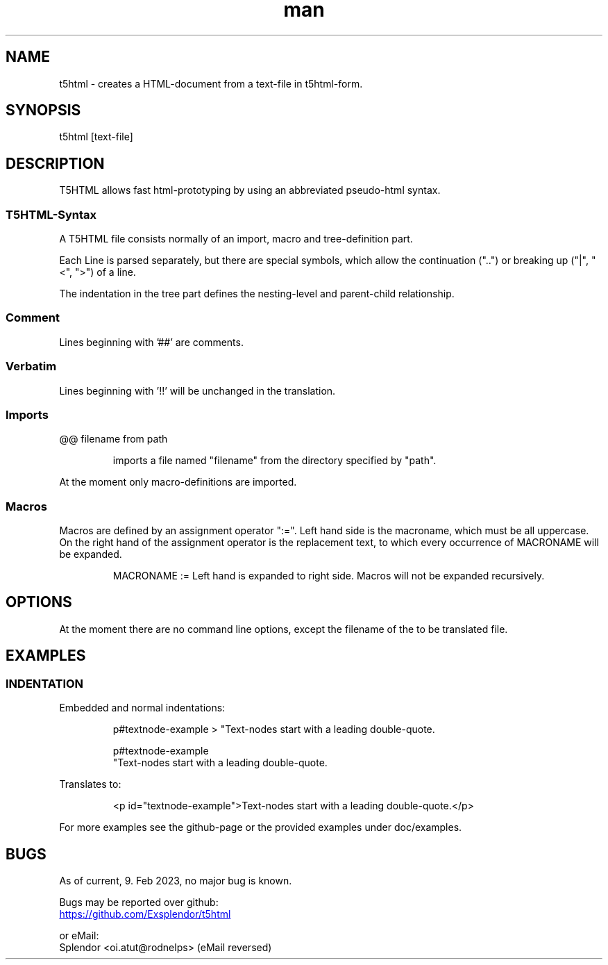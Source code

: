 
.\" ManPage for t5html
.\" date: 02/09/23
.TH man 1 "09 February 2023" "t5html man page"


.SH NAME
.\" ====
t5html \- creates a HTML-document from a text-file in t5html-form.


.SH SYNOPSIS
.\" ========
t5html [text-file]


.SH DESCRIPTION
.\" ===========
T5HTML allows fast html-prototyping by using an abbreviated pseudo-html syntax.
.SS T5HTML-Syntax
A T5HTML file consists normally of an import, macro and tree-definition part.
.PP
Each Line is parsed separately, but there are special symbols, which allow
the continuation ("..") or breaking up ("|", "<", ">") of a line.
.PP
The indentation in the tree part defines the nesting-level and parent-child
relationship.
.PP
.SS Comment
Lines beginning with '##' are comments.
.SS Verbatim
Lines beginning with '!!' will be unchanged in the translation.
.SS Imports
@@ filename from path
.IP
imports a file named "filename" from the directory specified by "path".
.PP
At the moment only macro-definitions are imported.
.SS Macros
Macros are defined by an assignment operator ":=". Left hand side is the
macroname, which must be all uppercase. On the right hand of the assignment
operator is the replacement text, to which every occurrence of MACRONAME will be
expanded. 
.IP
MACRONAME := Left hand is expanded to right side.
Macros will not be expanded recursively.


.\" --
.SH OPTIONS
.\" =======
At the moment there are no command line options, except the filename of the to
be translated file.


.SH EXAMPLES
.\" ========
.SS INDENTATION
Embedded and normal indentations:
.EX
.IP
p#textnode-example > "Text-nodes start with a leading double-quote.
.IP
p#textnode-example
   "Text-nodes start with a leading double-quote.
.EE
.PP
Translates to:
.EX
.IP
<p id="textnode-example">Text-nodes start with a leading double-quote.</p>
.EE
.PP
For more examples see the github-page or the provided examples under
doc/examples.


.SH BUGS
.\" ====
.nf
As of current, 9. Feb 2023, no major bug is known.
.PP
Bugs may be reported over github:
.UR https://github.com/Exsplendor/t5html
.UE
.PP
or eMail:
Splendor <oi.atut@rodnelps> (eMail reversed)
.fi
.\" vi: set ft=groff et sw=4 ts=4 spell spelllang=en cc=80:
